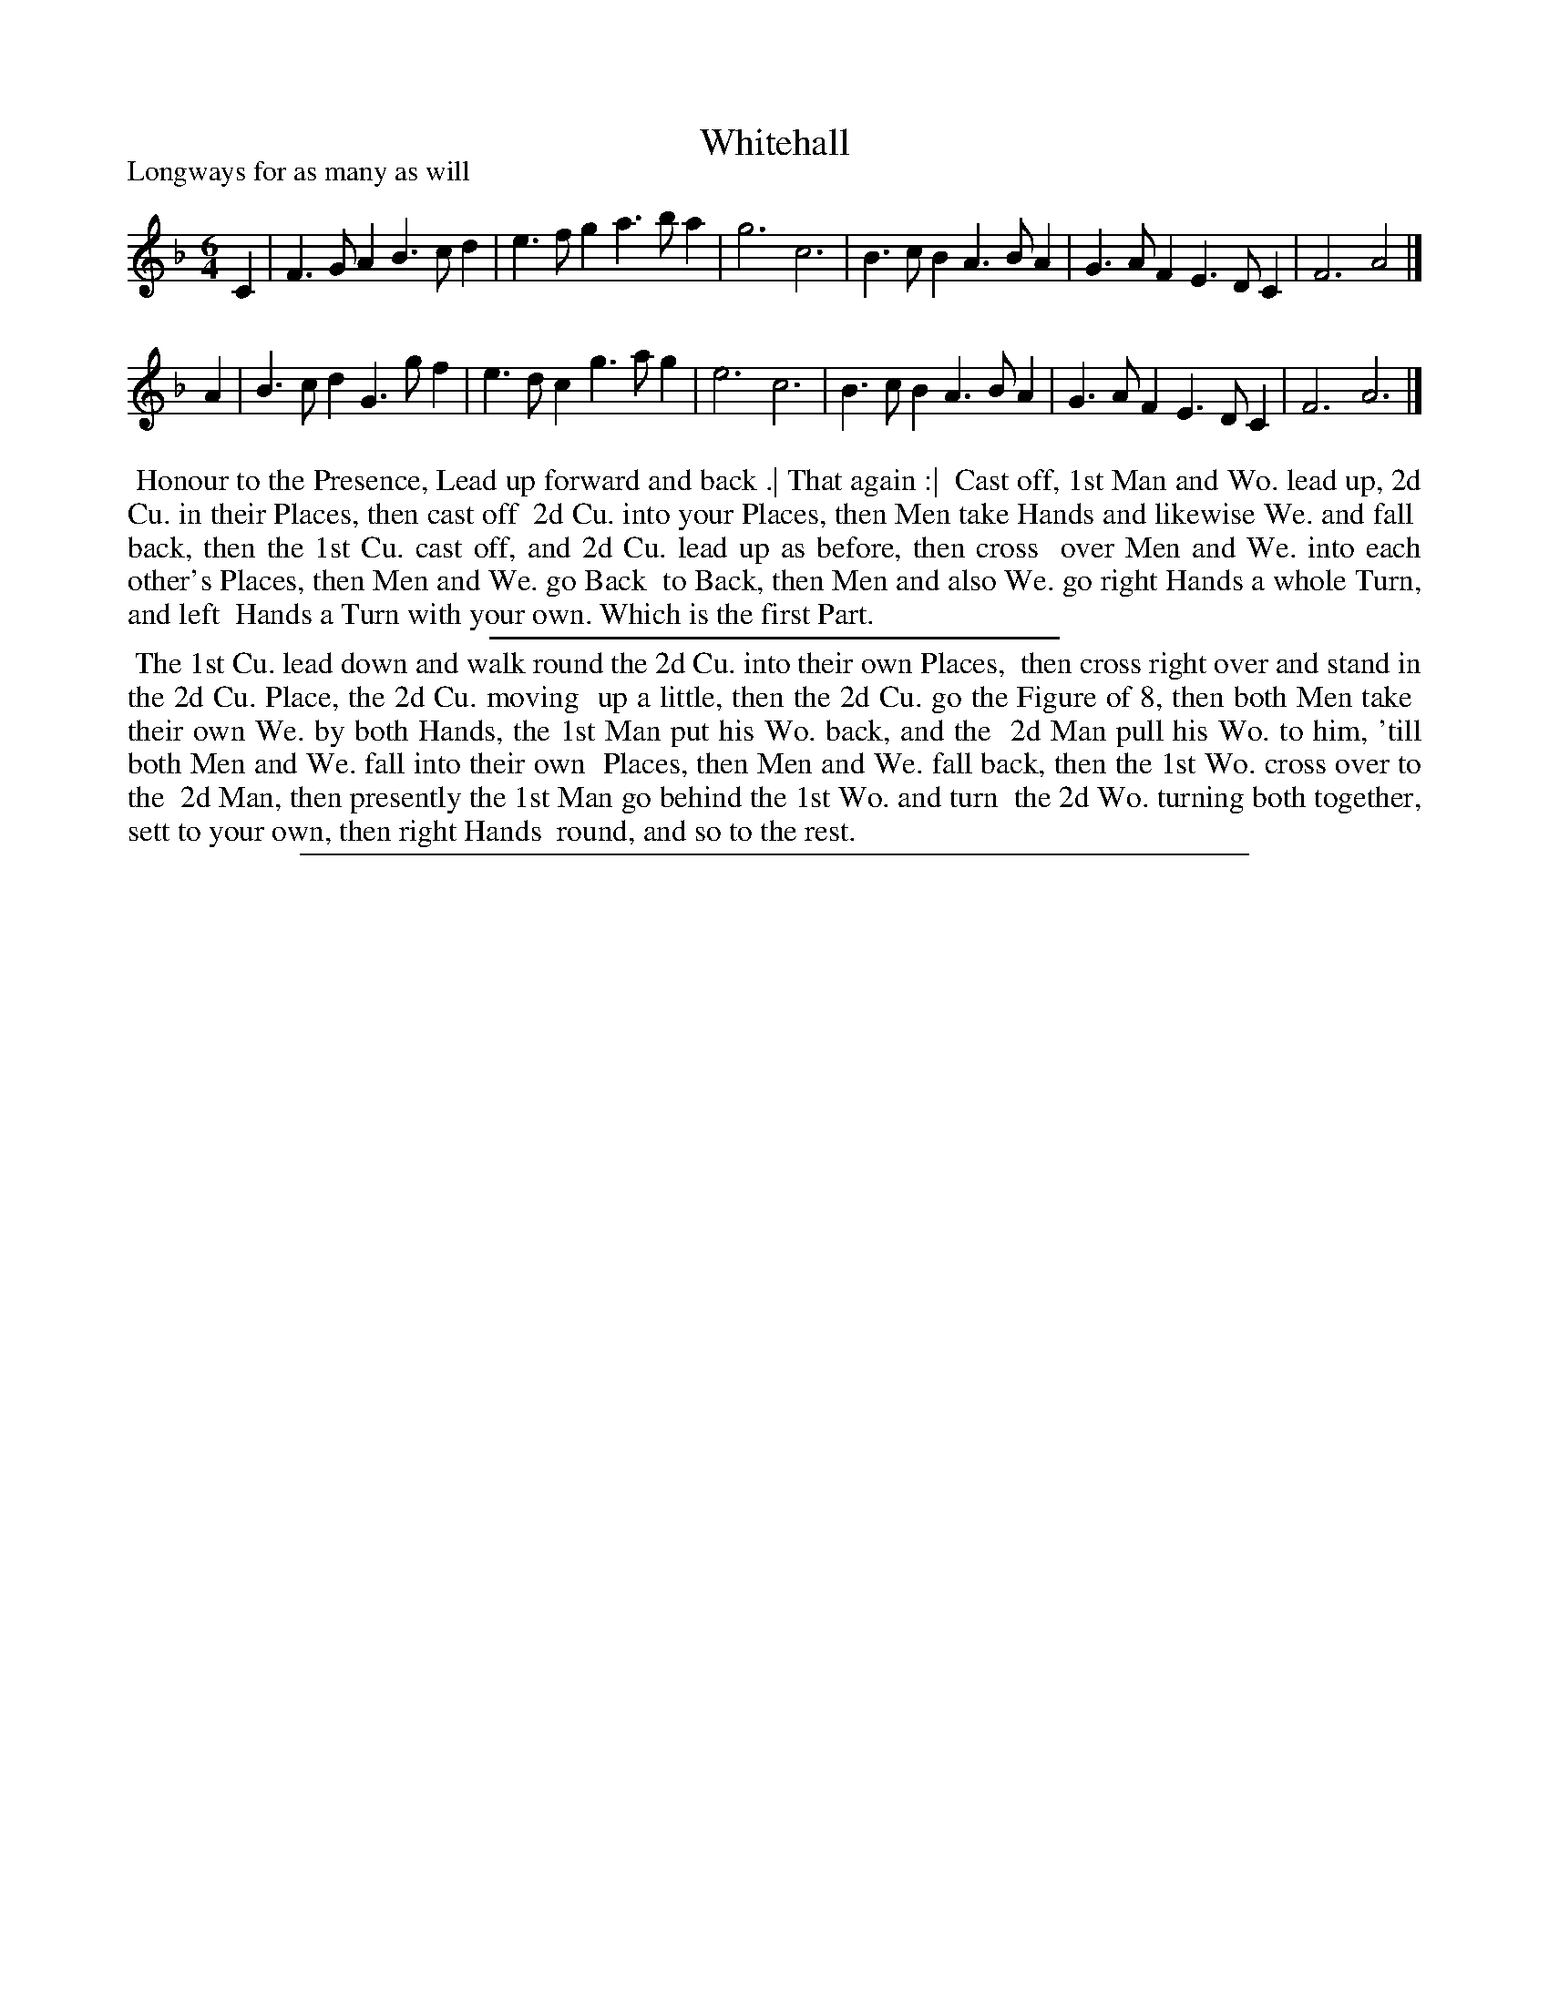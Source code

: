 X: 1
T: Whitehall
P: Longways for as many as will
%R: jig
B: "The Compleat Country Dancing-Master" printed by John Walsh, London ca. 1740
S: 6: CCDM1 http://imslp.org/wiki/The_Compleat_Country_Dancing-Master_(Various) V.1 p.31 #51
Z: 2013 John Chambers <jc:trillian.mit.edu>
N: The dance is essentially identical to DMDfD's "White-Hall", but the tunes have some small differences.
M: 6/4
L: 1/4
K: F
% - - - - - - - - - - - - - - - - - - - - - - - - -
C |\
F>GA B>cd | e>fg a>ba | g3 c3 |\
B>cB A>BA | G>AF E>DC | F3 A2 |]
A |\
B>cd G>gf | e>dc g>ag | e3 c3 |\
B>cB A>BA | G>AF E>DC | F3 A3 |]
% - - - - - - - - - - - - - - - - - - - - - - - - -
%%begintext align
%% Honour to the Presence, Lead up forward and back .| That again :|
%% Cast off, 1st Man and Wo. lead up, 2d Cu. in their Places, then cast off
%% 2d Cu. into your Places, then Men take Hands and likewise We. and fall
%% back, then the 1st Cu. cast off, and 2d Cu. lead up as before, then cross
%% over Men and We. into each other's Places, then Men and We. go Back
%% to Back, then Men and also We. go right Hands a whole Turn, and left
%% Hands a Turn with your own.  Which is the first Part.
%%endtext
%%sep 1 1 300
%%begintext align
%% The 1st Cu. lead down and walk round the 2d Cu. into their own Places,
%% then cross right over and stand in the 2d Cu. Place, the 2d Cu. moving
%% up a little, then the 2d Cu. go the Figure of 8, then both Men take
%% their own We. by both Hands, the 1st Man put his Wo. back, and the
%% 2d Man pull his Wo. to him, 'till both Men and We. fall into their own
%% Places, then Men and We. fall back, then the 1st Wo. cross over to the
%% 2d Man, then presently the 1st Man go behind the 1st Wo. and turn
%% the 2d Wo. turning both together, sett to your own, then right Hands
%% round, and so to the rest.
%%endtext
%%sep 1 8 500
